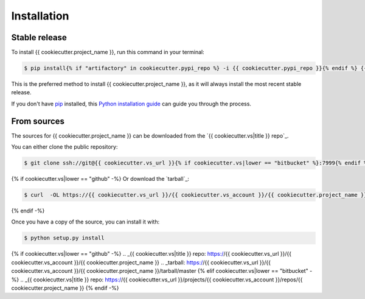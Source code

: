 .. highlight:: shell

============
Installation
============


Stable release
--------------

To install {{ cookiecutter.project_name }}, run this command in your terminal:

.. code-block:: console

    $ pip install{% if "artifactory" in cookiecutter.pypi_repo %} -i {{ cookiecutter.pypi_repo }}{% endif %} {{ cookiecutter.project_name }}

This is the preferred method to install {{ cookiecutter.project_name }}, as it will always install the most recent stable release.

If you don't have `pip`_ installed, this `Python installation guide`_ can guide
you through the process.

.. _pip: https://pip.pypa.io
.. _Python installation guide: http://docs.python-guide.org/en/latest/starting/installation/


From sources
------------

The sources for {{ cookiecutter.project_name }} can be downloaded from the `{{ cookiecutter.vs|title }} repo`_.

You can either clone the public repository:

.. code-block:: console

    $ git clone ssh://git@{{ cookiecutter.vs_url }}{% if cookiecutter.vs|lower == "bitbucket" %}:7999{% endif %}/{{ cookiecutter.vs_account }}/{{ cookiecutter.project_name }}.git

{% if cookiecutter.vs|lower == "github" -%}
Or download the `tarball`_:

.. code-block:: console

    $ curl  -OL https://{{ cookiecutter.vs_url }}/{{ cookiecutter.vs_account }}/{{ cookiecutter.project_name }}/tarball/master

{% endif -%}

Once you have a copy of the source, you can install it with:

.. code-block:: console

    $ python setup.py install


{% if cookiecutter.vs|lower == "github" -%}
.. _{{ cookiecutter.vs|title }} repo: https://{{ cookiecutter.vs_url }}/{{ cookiecutter.vs_account }}/{{ cookiecutter.project_name }}
.. _tarball: https://{{ cookiecutter.vs_url }}/{{ cookiecutter.vs_account }}/{{ cookiecutter.project_name }}/tarball/master
{% elif cookiecutter.vs|lower == "bitbucket" -%}
.. _{{ cookiecutter.vs|title }} repo: https://{{ cookiecutter.vs_url }}/projects/{{ cookiecutter.vs_account }}/repos/{{ cookiecutter.project_name }}
{% endif -%}
